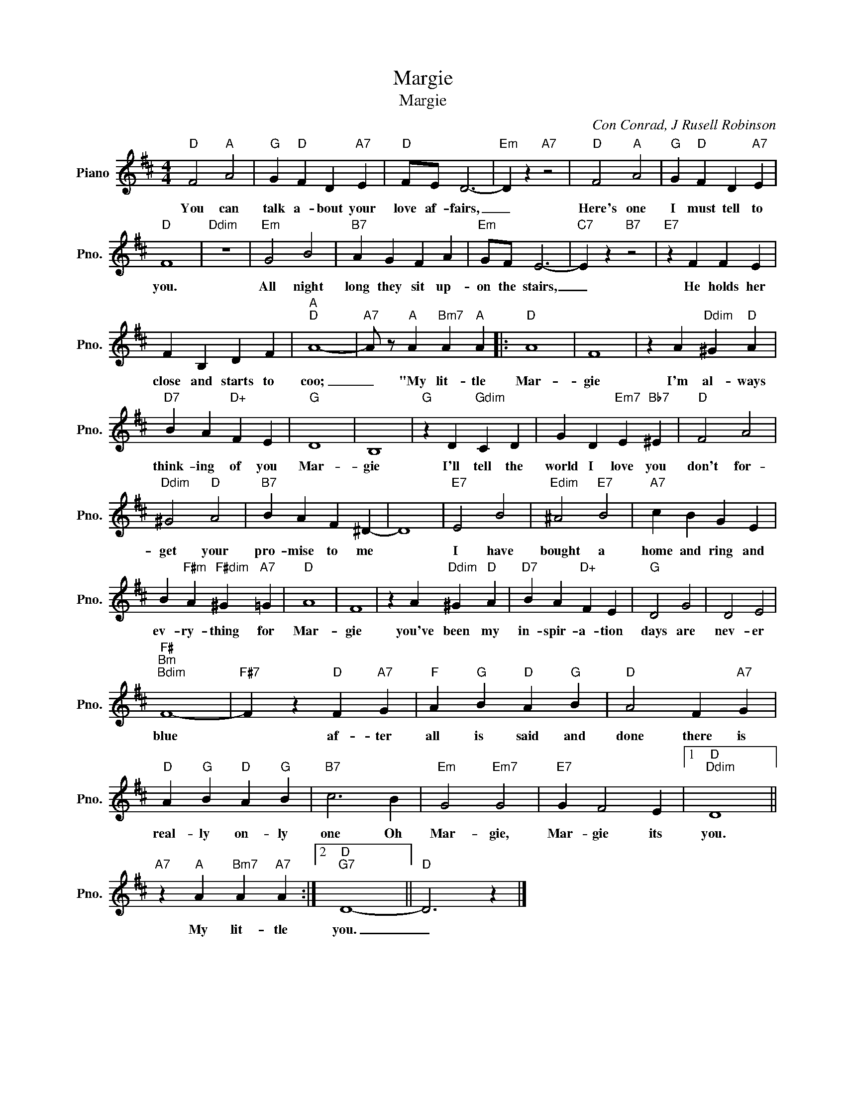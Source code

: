 X:1
T:Margie
T:Margie
C:Con Conrad, J Rusell Robinson
Z:All Rights Reserved
L:1/4
M:4/4
K:D
V:1 treble nm="Piano" snm="Pno."
%%MIDI program 0
V:1
"D" F2"A" A2 |"G" G"D" F D"A7" E |"D" F/E/ D3- |"Em" D z"A7" z2 |"D" F2"A" A2 |"G" G"D" F D"A7" E | %6
w: You can|talk a- bout your|love af- fairs,|_|Here's one|I must tell to|
"D" F4 |"Ddim" z4 |"Em" G2 B2 |"B7" A G F A |"Em" G/F/ E3- |"C7" E z"B7" z2 |"E7" z F F E | %13
w: you.||All night|long they sit up-|on the stairs,|_|He holds her|
 F B, D F |"A""D" A4- |"A7" A/ z/"A" A"Bm7" A"A" A |:"D" A4 | F4 | z A"Ddim" ^G"D" A | %19
w: close and starts to|coo;|_ "My lit- tle|Mar-|gie|I'm al- ways|
"D7" B A"D+" F E |"G" D4 | B,4 |"G" z D"Gdim" C D | G D"Em7" E"Bb7" ^E |"D" F2 A2 | %25
w: think- ing of you|Mar-|gie|I'll tell the|world I love you|don't for-|
"Ddim" ^G2"D" A2 |"B7" B A F ^D- | D4 |"E7" E2 B2 |"Edim" ^A2"E7" B2 |"A7" c B G E | %31
w: get your|pro- mise to me||I have|bought a|home and ring and|
 B"F#m" A"F#dim" ^G"A7" =G |"D" A4 | F4 | z A"Ddim" ^G"D" A |"D7" B A"D+" F E |"G" D2 G2 | D2 E2 | %38
w: ev- ry- thing for|Mar-|gie|you've been my|in- spir- a- tion|days are|nev- er|
"F#""Bm""Bdim" F4- |"F#7" F z"D" F"A7" G |"F" A"G" B"D" A"G" B |"D" A2 F"A7" G | %42
w: blue|* af- ter|all is said and|done there is|
"D" A"G" B"D" A"G" B |"B7" c3 B |"Em" G2"Em7" G2 |"E7" G F2 E |1"D""Ddim" D4 || %47
w: real- ly on- ly|one Oh|Mar- gie,|Mar- gie its|you.|
"A7" z"A" A"Bm7" A"A7" A :|2"D""G7" D4- ||"D" D3 z |] %50
w: My lit- tle|you.|_|

